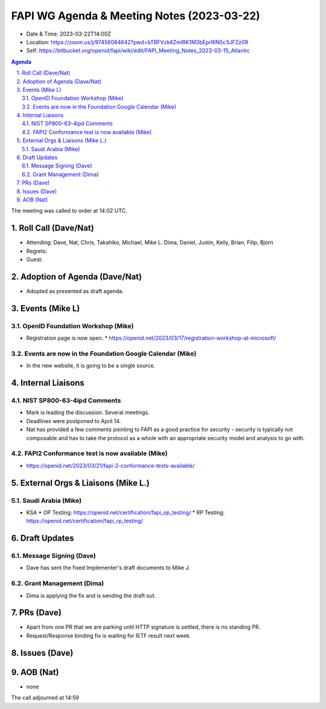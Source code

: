 ============================================
FAPI WG Agenda & Meeting Notes (2023-03-22) 
============================================
* Date & Time: 2023-03-22T14:00Z
* Location: https://zoom.us/j/97456084642?pwd=bTRFVzk4ZmlRK1M3bEprRlN5c3JFZz09
* Self: https://bitbucket.org/openid/fapi/wiki/edit/FAPI_Meeting_Notes_2023-03-15_Atlantic

.. sectnum:: 
   :suffix: .

.. contents:: Agenda

The meeting was called to order at 14:02 UTC. 

Roll Call (Dave/Nat)
======================
* Attending: Dave, Nat, Chris, Takahiko, Michael, Mike L. Dima, Daniel, Justin, Kelly, Brian, Filip, Bjorn
* Regrets: 
* Guest: 

Adoption of Agenda (Dave/Nat)
================================
* Adopted as presented as draft agenda. 


Events (Mike L)
====================================================
OpenID Foundation Workshop (Mike)
---------------------------------------
* Registration page is now open. 
  * https://openid.net/2023/03/17/registration-workshop-at-microsoft/

Events are now in the Foundation Google Calendar (Mike)
------------------------------------------------------------
* In the new website, it is going to be a single source. 

Internal Liaisons
======================
NIST SP800-63-4ipd Comments
------------------------------
* Mark is leading the discussion. Several meetings. 
* Deadlines were postponed to April 14. 
* Nat has provided a few comments pointing to FAPI as a good practice for security - security is typically not composable and has to take the protocol as a whole with an appropriate security model and analysis to go with. 

FAPI2 Conformance test is now available (Mike)
-------------------------------------------------
* https://openid.net/2023/03/21/fapi-2-conformance-tests-available/

External Orgs & Liaisons (Mike L.)
============================================
Saudi Arabia (Mike)
-----------------------
* KSA
  * OP Testing: https://openid.net/certification/fapi_op_testing/
  * RP Testing: https://openid.net/certification/fapi_rp_testing/

Draft Updates
====================
Message Signing (Dave)
--------------------------
* Dave has sent the fixed Implementer's draft documents to Mike J. 

Grant Management (Dima)
--------------------------
* Dima is applying the fix and is sending the draft out. 

PRs (Dave)
===============
* Apart from one PR that we are parking until HTTP signature is settled, there is no standing PR. 
* Request/Response binding fix is waiting for IETF result next week. 


Issues (Dave)
==================


AOB (Nat)
=============
* none

The call adjourned at 14:59